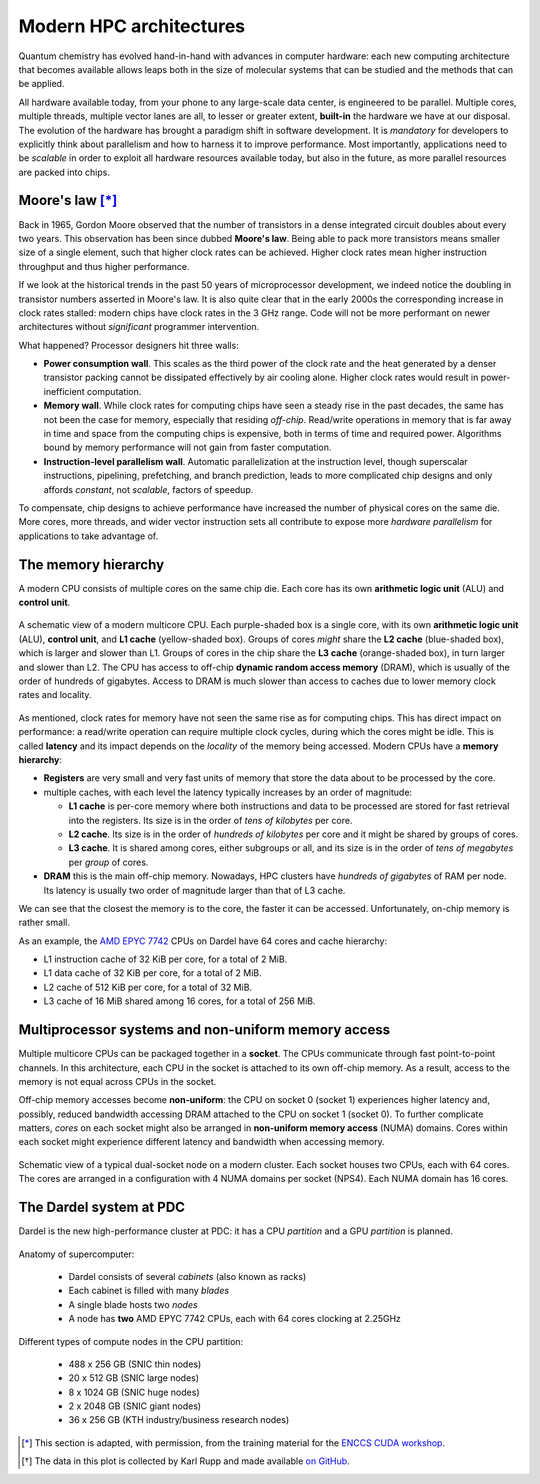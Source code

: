 .. _modern-hpc-architectures:


==========================
 Modern HPC architectures
==========================

.. objectives::

   - Understand how modern HPC hardware is built and why.
   - Learn about the memory hierarchy on `Dardel
     <https://www.pdc.kth.se/hpc-services/computing-systems/dardel-1.1043529>`_
     and `LUMI <https://www.lumi-supercomputer.eu/>`_.



Quantum chemistry has evolved hand-in-hand with advances in computer
hardware: each new computing architecture that becomes available allows leaps
both in the size of molecular systems that can be studied and the methods that
can be applied.

All hardware available today, from your phone to any large-scale data center, is
engineered to be parallel. Multiple cores, multiple threads, multiple vector
lanes are all, to lesser or greater extent, **built-in** the hardware we have at
our disposal.
The evolution of the hardware has brought a paradigm shift in software
development. It is *mandatory* for developers to explicitly think about
parallelism and how to harness it to improve performance. Most importantly,
applications need to be *scalable* in order to exploit all hardware resources
available today, but also in the future, as more parallel resources are packed
into chips.


Moore's law [*]_
================

Back in 1965, Gordon Moore observed that the number of transistors in a dense
integrated circuit doubles about every two years. This observation has been since dubbed **Moore's law**.
Being able to pack more transistors means smaller size of a single element, such
that higher clock rates can be achieved.
Higher clock rates mean higher instruction throughput and thus higher
performance.

If we look at the historical trends in the past 50 years of microprocessor
development, we indeed notice the doubling in transistor numbers asserted in
Moore's law. It is also quite clear that in the early 2000s the corresponding
increase in clock rates stalled: modern chips have clock rates in the 3 GHz
range.  Code will not be more performant on newer architectures without
*significant* programmer intervention.

.. chart:: charts/microprocessor-trend-data.json

   The evolution of microprocessors. The number of transistors per chip
   increases every 2 years or so. However, it can no longer be exploited by the
   core frequency due to power consumption limits. Before 2000, the increase in
   the single core clock frequency was the major source of performance increase.
   Mid-2000 mark a transition towards multi-core processors. [*]_

What happened? Processor designers hit three walls:

- **Power consumption wall**. This scales as the third power of the clock rate and
  the heat generated by a denser transistor packing cannot be dissipated
  effectively by air cooling alone. Higher clock rates would result in
  power-inefficient computation.
- **Memory wall**. While clock rates for computing chips have seen a
  steady rise in the past decades, the same has not been the case for memory,
  especially that residing *off-chip*. Read/write operations in memory that is
  far away in time and space from the computing chips is expensive, both in
  terms of time and required power. Algorithms bound by memory performance will
  not gain from faster computation.
- **Instruction-level parallelism wall**. Automatic parallelization at the
  instruction level, though superscalar instructions, pipelining, prefetching,
  and branch prediction, leads to more complicated chip designs and only affords
  *constant*, not *scalable*, factors of speedup.

To compensate, chip designs to achieve performance have increased the number of
physical cores on the same die.  More cores, more threads, and wider vector
instruction sets all contribute to expose more *hardware parallelism* for
applications to take advantage of.


The memory hierarchy
====================

A modern CPU consists of multiple cores on the same chip die. Each core has its
own **arithmetic logic unit** (ALU) and **control unit**.

.. figure:: img/cpu.svg
   :align: center
   :scale: 80%

   A schematic view of a modern multicore CPU. Each purple-shaded box is a
   single core, with its own **arithmetic logic unit** (ALU), **control unit**,
   and **L1 cache** (yellow-shaded box).  Groups of cores *might* share the **L2
   cache** (blue-shaded box), which is larger and slower than L1. Groups of
   cores in the chip share the **L3 cache** (orange-shaded box), in turn larger
   and slower than L2. The CPU has access to off-chip **dynamic random access
   memory** (DRAM), which is usually of the order of hundreds of gigabytes.
   Access to DRAM is much slower than access to caches due to lower memory clock
   rates and locality.

As mentioned, clock rates for memory have not seen the same rise as for
computing chips. This has direct impact on performance: a read/write operation
can require multiple clock cycles, during which the cores might be idle.
This is called **latency** and its impact depends on the *locality* of the
memory being accessed.
Modern CPUs have a **memory hierarchy**:

- **Registers** are very small and very fast units of memory that store the data
  about to be processed by the core.
- multiple caches, with each level the latency typically increases by an order
  of magnitude:

  - **L1 cache** is per-core memory where both instructions and data to be
    processed are stored for fast retrieval into the registers. Its size is in the
    order of *tens of kilobytes* per core.
  - **L2 cache**. Its size is in the order of *hundreds of kilobytes*
    per core and it might be shared by groups of cores.
  - **L3 cache**. It is shared among cores, either subgroups or all, and its size
    is in the order of *tens of megabytes* per *group* of cores.

- **DRAM** this is the main off-chip memory. Nowadays, HPC clusters have *hundreds
  of gigabytes* of RAM per node. Its latency is usually two order of magnitude
  larger than that of L3 cache.

We can see that the closest the memory is to the core, the faster it can be
accessed. Unfortunately, on-chip memory is rather small.

As an example, the `AMD EPYC 7742
<https://en.wikichip.org/wiki/amd/epyc/7742>`_ CPUs on Dardel have 64 cores and
cache hierarchy:

- L1 instruction cache of 32 KiB per core, for a total of 2 MiB.
- L1 data cache of 32 KiB per core, for a total of 2 MiB.
- L2 cache of 512 KiB per core, for a total of 32 MiB.
- L3 cache of 16 MiB shared among 16 cores, for a total of 256 MiB.


Multiprocessor systems and non-uniform memory access
====================================================

Multiple multicore CPUs can be packaged together in a **socket**. The CPUs
communicate through fast point-to-point channels. In this architecture, each
CPU in the socket is attached to its own off-chip memory.  As a result, access
to the memory is not equal across CPUs in the socket. 

Off-chip memory accesses become **non-uniform**: the CPU on socket 0 (socket 1)
experiences higher latency and, possibly, reduced bandwidth accessing DRAM
attached to the CPU on socket 1 (socket 0).
To further complicate matters, *cores* on each socket might also be arranged in
**non-uniform memory access** (NUMA) domains. Cores within each socket might
experience different latency and bandwidth when accessing memory.

.. _numa:

.. figure:: img/numa.svg
   :align: center
   :scale: 80%

   Schematic view of a typical dual-socket node on a modern cluster.  Each
   socket houses two CPUs, each with 64 cores. The cores are arranged in a
   configuration with 4 NUMA domains per socket (NPS4).  Each NUMA domain has 16
   cores.


The Dardel system at PDC
========================

Dardel is the new high-performance cluster at PDC: it has a CPU *partition* and
a GPU *partition* is planned.

.. figure:: https://www.pdc.kth.se/polopoly_fs/1.1053343.1614296818!/image/3D%20marketing%201%20row%20cropped%201000pW%20300ppi.jpg
   :align: center
   :scale: 80%

   Anatomy of supercomputer:

     - Dardel consists of several *cabinets* (also known as racks)
     - Each cabinet is filled with many *blades*
     - A single blade hosts two *nodes*
     - A node has **two** AMD EPYC 7742 CPUs, each with 64 cores clocking at 2.25GHz

   Different types of compute nodes in the CPU partition:

     -  488 x 256 GB (SNIC thin nodes)
     -  20 x 512 GB (SNIC large nodes)
     -  8 x 1024 GB (SNIC huge nodes)
     -  2 x 2048 GB (SNIC giant nodes)
     -  36 x 256 GB (KTH industry/business research nodes)

.. typealong:: Exploring the memory hierarchy on Dardel

   Each of Dardel's node is dual-socket: the memory latency and bandwidth will
   differ based on which CPU/core accesses the off-chip memory.
   We will use the `numactl <https://linux.die.net/man/8/numactl>`_ command-line
   tool to get a description of the NUMA domains on the Dardel login and compute
   nodes.

   To do so:

   - Log in to Dardel:

     .. code-block:: shell

        ssh <your-username>@dardel.pdc.kth.se

   - Run the command on the login node:

     .. code-block:: shell

        numactl --hardware

   - Request a short interactive allocation and run the command on a compute
     node:

     .. code-block:: shell

        salloc -N 1 -t 00:05:00 -A edu22.veloxchem -p main
        srun -n 1 numactl --hardware
        exit

   Note that the login node and the compute node give very different output.

   On the log in node, the output looks like the following:

   .. code-block:: text

      available: 2 nodes (0-1)
      node 0 cpus: 0 1 2 3 4 5 6 7 8 9 10 11 12 13 14 15 16 17 18 19 20 21 22 23 24 25 26 27 28 29 30 31 32 33 34 35 36 37 38 39 40 41 42 43 44 45 46 47 48 49 50 51 52 53 54 55 56 57 58 59 60 61 62 63 128 129 130 131 132 133 134 135 136 137 138 139 140 141 142 143 144 145 146 147 148 149 150 151 152 153 154 155 156 157 158 159 160 161 162 163 164 165 166 167 168 169 170 171 172 173 174 175 176 177 178 179 180 181 182 183 184 185 186 187 188 189 190 191
      node 0 size: 257342 MB
      node 0 free: 70756 MB
      node 1 cpus: 64 65 66 67 68 69 70 71 72 73 74 75 76 77 78 79 80 81 82 83 84 85 86 87 88 89 90 91 92 93 94 95 96 97 98 99 100 101 102 103 104 105 106 107 108 109 110 111 112 113 114 115 116 117 118 119 120 121 122 123 124 125 126 127 192 193 194 195 196 197 198 199 200 201 202 203 204 205 206 207 208 209 210 211 212 213 214 215 216 217 218 219 220 221 222 223 224 225 226 227 228 229 230 231 232 233 234 235 236 237 238 239 240 241 242 243 244 245 246 247 248 249 250 251 252 253 254 255
      node 1 size: 258019 MB
      node 1 free: 49565 MB
      node distances:
      node   0   1
        0:  10  32
        1:  32  10

   While on the compute node, the output looks like the following:

   .. code-block:: text

      available: 8 nodes (0-7)
      node 0 cpus: 0 1 2 3 4 5 6 7 8 9 10 11 12 13 14 15 128 129 130 131 132 133 134 135 136 137 138 139 140 141 142 143
      node 0 size: 31620 MB
      node 0 free: 30673 MB
      node 1 cpus: 16 17 18 19 20 21 22 23 24 25 26 27 28 29 30 31 144 145 146 147 148 149 150 151 152 153 154 155 156 157 158 159
      node 1 size: 32249 MB
      node 1 free: 31150 MB
      node 2 cpus: 32 33 34 35 36 37 38 39 40 41 42 43 44 45 46 47 160 161 162 163 164 165 166 167 168 169 170 171 172 173 174 175
      node 2 size: 32249 MB
      node 2 free: 30757 MB
      node 3 cpus: 48 49 50 51 52 53 54 55 56 57 58 59 60 61 62 63 176 177 178 179 180 181 182 183 184 185 186 187 188 189 190 191
      node 3 size: 32237 MB
      node 3 free: 31752 MB
      node 4 cpus: 64 65 66 67 68 69 70 71 72 73 74 75 76 77 78 79 192 193 194 195 196 197 198 199 200 201 202 203 204 205 206 207
      node 4 size: 32249 MB
      node 4 free: 31783 MB
      node 5 cpus: 80 81 82 83 84 85 86 87 88 89 90 91 92 93 94 95 208 209 210 211 212 213 214 215 216 217 218 219 220 221 222 223
      node 5 size: 32249 MB
      node 5 free: 31813 MB
      node 6 cpus: 96 97 98 99 100 101 102 103 104 105 106 107 108 109 110 111 224 225 226 227 228 229 230 231 232 233 234 235 236 237 238 239
      node 6 size: 32249 MB
      node 6 free: 31198 MB
      node 7 cpus: 112 113 114 115 116 117 118 119 120 121 122 123 124 125 126 127 240 241 242 243 244 245 246 247 248 249 250 251 252 253 254 255
      node 7 size: 32246 MB
      node 7 free: 31375 MB
      node distances:
      node   0   1   2   3   4   5   6   7
        0:  10  12  12  12  32  32  32  32
        1:  12  10  12  12  32  32  32  32
        2:  12  12  10  12  32  32  32  32
        3:  12  12  12  10  32  32  32  32
        4:  32  32  32  32  10  12  12  12
        5:  32  32  32  32  12  10  12  12
        6:  32  32  32  32  12  12  10  12
        7:  32  32  32  32  12  12  12  10

   Since the actual calculations will be run on the compute nodes, 
   we need to take a close look at the ``numactl`` output.

   #. There are 8 NUMA domains: ``available: 8 nodes (0-7)``
   #. The index for the threads in the domain 0, together with the total and
      free amounts of memory.

      .. code-block:: text

         node 0 cpus: 0 1 2 3 4 5 6 7 8 9 10 11 12 13 14 15 128 129 130 131 132 133 134 135 136 137 138 139 140 141 142 143
         node 0 size: 31620 MB
         node 0 free: 30673 MB

   #. The index for the threads in the domain 1, together with the total and
      free amounts of memory.

      .. code-block:: text

         node 1 cpus: 16 17 18 19 20 21 22 23 24 25 26 27 28 29 30 31 144 145 146 147 148 149 150 151 152 153 154 155 156 157 158 159
         node 1 size: 32249 MB
         node 1 free: 31150 MB

   #. The distances between nodes. These numbers give a measure of the latency
      incurred accessing memory on one NUMA domain from the other.

      .. code-block:: text

         node distances:
         node   0   1   2   3   4   5   6   7
           0:  10  12  12  12  32  32  32  32
           1:  12  10  12  12  32  32  32  32
           2:  12  12  10  12  32  32  32  32
           3:  12  12  12  10  32  32  32  32
           4:  32  32  32  32  10  12  12  12
           5:  32  32  32  32  12  10  12  12
           6:  32  32  32  32  12  12  10  12
           7:  32  32  32  32  12  12  12  10


.. keypoints::

   - It is not possible to achieve higher clock rates: more performing hardware
     packs multiple computational cores on the same die.
   - Multicore machines give us access to more parallelism, but this needs to be
     harnessed with careful software design.
   - Understanding the existing memory hierarchy is essential for efficient use
     of the hardware.



.. [*] This section is adapted, with permission, from the training material for
        the `ENCCS CUDA workshop
        <https://enccs.github.io/CUDA/1.01_GPUIntroduction/#exposing-parallelism>`_.
.. [*] The data in this plot is collected by Karl Rupp and made available `on GitHub <https://github.com/karlrupp/microprocessor-trend-data>`_.
